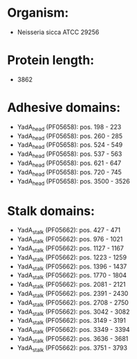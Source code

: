 * Organism:
- Neisseria sicca ATCC 29256
* Protein length:
- 3862
* Adhesive domains:
- YadA_head (PF05658): pos. 198 - 223
- YadA_head (PF05658): pos. 260 - 285
- YadA_head (PF05658): pos. 524 - 549
- YadA_head (PF05658): pos. 537 - 563
- YadA_head (PF05658): pos. 621 - 647
- YadA_head (PF05658): pos. 720 - 745
- YadA_head (PF05658): pos. 3500 - 3526
* Stalk domains:
- YadA_stalk (PF05662): pos. 427 - 471
- YadA_stalk (PF05662): pos. 976 - 1021
- YadA_stalk (PF05662): pos. 1127 - 1167
- YadA_stalk (PF05662): pos. 1223 - 1259
- YadA_stalk (PF05662): pos. 1396 - 1437
- YadA_stalk (PF05662): pos. 1770 - 1804
- YadA_stalk (PF05662): pos. 2081 - 2121
- YadA_stalk (PF05662): pos. 2391 - 2430
- YadA_stalk (PF05662): pos. 2708 - 2750
- YadA_stalk (PF05662): pos. 3042 - 3082
- YadA_stalk (PF05662): pos. 3149 - 3191
- YadA_stalk (PF05662): pos. 3349 - 3394
- YadA_stalk (PF05662): pos. 3636 - 3681
- YadA_stalk (PF05662): pos. 3751 - 3793

